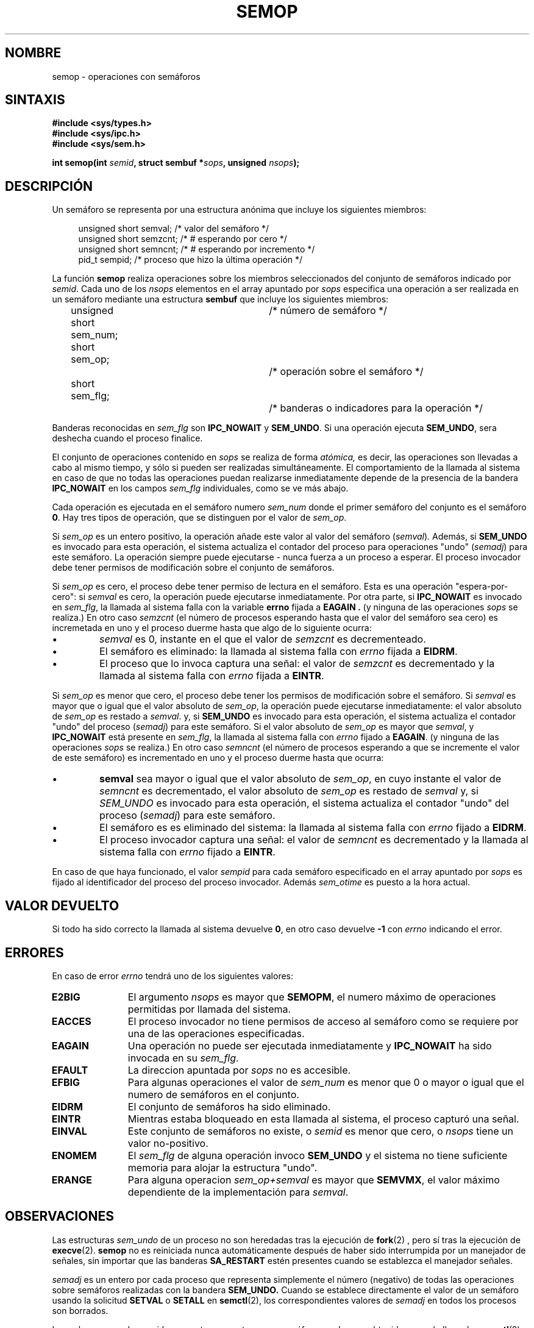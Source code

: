 .\" Copyright 1993 Giorgio Ciucci (giorgio@crcc.it)
.\"
.\" Permission is granted to make and distribute verbatim copies of this
.\" manual provided the copyright notice and this permission notice are
.\" preserved on all copies.
.\"
.\" Permission is granted to copy and distribute modified versions of this
.\" manual under the conditions for verbatim copying, provided that the
.\" entire resulting derived work is distributed under the terms of a
.\" permission notice identical to this one
.\" 
.\" Since the Linux kernel and libraries are constantly changing, this
.\" manual page may be incorrect or out-of-date.  The author(s) assume no
.\" responsibility for errors or omissions, or for damages resulting from
.\" the use of the information contained herein.  The author(s) may not
.\" have taken the same level of care in the production of this manual,
.\" which is licensed free of charge, as they might when working
.\" professionally.
.\" 
.\" Formatted or processed versions of this manual, if unaccompanied by
.\" the source, must acknowledge the copyright and authors of this work.
.\"
.\" Modified Tue Oct 22 17:55:06 1996 by Eric S. Raymond <esr@thyrsus.com>
.\" Modified 8 Jan 2002, Michael Kerrisk <mtk16@ext.canterbury.ac.nz>
.\" Revisado por Miguel Pérez Ibars <mpi79470@alu.um.es> el 29-septiembre-2004
.\"
.TH SEMOP 2 "8 enero 2002" "Linux 2.4" "Manual del Programador de Linux" 
.SH NOMBRE
semop \- operaciones con semáforos
.SH SINTAXIS
.nf
.B
#include <sys/types.h>
.B
#include <sys/ipc.h>
.B
#include <sys/sem.h>
.fi
.sp
.BI "int semop(int " semid ,
.BI "struct sembuf *" sops ,
.BI "unsigned " nsops );
.SH DESCRIPCIÓN
Un semáforo se representa por una estructura anónima
que incluye los siguientes miembros:
.sp
.in +4n
.nf
unsigned short  semval;   /* valor del semáforo */
unsigned short  semzcnt;  /* # esperando por cero */
unsigned short  semncnt;  /* # esperando por incremento */
pid_t           sempid;   /* proceso que hizo la última operación */
.sp
.in -4n
.fi
La función
.B semop
realiza operaciones sobre los miembros seleccionados del conjunto de semáforos
indicado por
.IR semid .
Cada uno de los
.I nsops
elementos en el array apuntado por
.I sops
especifica una operación a ser realizada en un semáforo 
mediante una estructura
.B "sembuf"
que incluye los siguientes miembros:
.sp
.in +4n
.nf
unsigned short sem_num;	/* número de semáforo */
short sem_op;			/* operación sobre el semáforo */
short sem_flg;			/* banderas o indicadores para la operación */
.sp
.in -4n
.fi
Banderas reconocidas en 
.I sem_flg
son
.B IPC_NOWAIT
y
.BR SEM_UNDO .
Si una operación ejecuta
.BR SEM_UNDO ,
sera deshecha cuando el proceso finalice.
.PP
El conjunto de operaciones contenido en
.I sops
se realiza de forma
.IR atómica,
es decir, las operaciones son llevadas a cabo al mismo tiempo, y
sólo si pueden ser realizadas simultáneamente.
El comportamiento de la llamada al sistema en caso de que
no todas las operaciones puedan realizarse inmediatamente
depende de la presencia de la bandera
.B IPC_NOWAIT
en los campos
.I sem_flg
individuales, como se ve más abajo.

Cada operación es ejecutada en el semáforo numero
.IR sem_num 
donde el primer semáforo del conjunto es el semáforo
.BR 0 .
Hay tres tipos de operación, que se distinguen por el valor de
.IR sem_op .

.PP
Si
.I sem_op
es un entero positivo, la operación añade este valor al
valor del semáforo
.RI  ( semval ) .
Además, si
.B SEM_UNDO
es invocado para esta operación, el sistema actualiza el contador del proceso 
para operaciones "undo" 
.RI ( semadj )
para este semáforo.
La operación siempre puede ejecutarse \- nunca fuerza a un proceso a esperar.
El proceso invocador debe tener permisos de modificación sobre el conjunto de semáforos.
.PP
Si
.I sem_op
es cero, el proceso debe tener permiso de lectura en el semáforo.
Esta es una operación "espera-por-cero": si
.I semval
es cero, la operación puede ejecutarse inmediatamente.
Por otra parte, si
.B IPC_NOWAIT
es invocado en
.IR sem_flg ,
la llamada al sistema falla con la variable
.B errno
fijada a 
.B EAGAIN .
(y ninguna de las operaciones
.I sops
se realiza.)
En otro caso
.I semzcnt
(el número de procesos esperando hasta que el valor del semáforo sea cero)
es incremetada en uno y el proceso duerme hasta que algo de 
lo siguiente ocurra:
.IP \(bu
.I semval
es 0, instante en el que el valor de
.I semzcnt
es decrementeado.
.IP \(bu
El semáforo es eliminado: la llamada al sistema falla con
.I errno
fijada a 
.BR EIDRM .
.IP \(bu
El proceso que lo invoca captura una señal:
el valor de 
.I semzcnt
es decrementado y la llamada al sistema falla con 
.I errno
fijada a 
.BR EINTR .
.PP
Si
.I sem_op
es menor que cero, el proceso debe tener los permisos de modificación 
sobre el semáforo.
Si
.I semval
es mayor que o igual que el valor absoluto de
.IR sem_op ,
la operación puede ejecutarse inmediatamente:
el valor absoluto de
.I sem_op
es restado a
.IR semval .
y, si
.B SEM_UNDO
es invocado para esta operación, el sistema actualiza el contador "undo" del 
proceso 
.RI  ( semadj )
para este semáforo.
Si el valor absoluto de
.I sem_op
es mayor que
.IR semval ,
y
.B IPC_NOWAIT
está presente en
.IR sem_flg ,
la llamada al sistema falla con
.I errno
fijado a
.BR EAGAIN .
(y ninguna de las operaciones
.I sops
se realiza.)
En otro caso
.I semncnt
(el número de procesos esperando a que se incremente el valor de este semáforo)
es incrementado en uno y el proceso duerme hasta que ocurra:
.IP \(bu
.B semval
sea mayor o igual que el valor absoluto de
.IR sem_op ,
en cuyo instante el valor de
.I semncnt
es decrementado, el valor absoluto de 
.I sem_op
es restado de 
.I semval
y, si
.I SEM_UNDO
es invocado para esta operación, el sistema actualiza el contador "undo" del 
proceso 
.RI  ( semadj )
para este semáforo.
.IP \(bu
El semáforo es es eliminado del sistema: la llamada al sistema falla con
.I errno
fijado a
.BR EIDRM .
.IP \(bu
El proceso invocador captura una señal:
el valor de
.I semncnt
es decrementado y la llamada al sistema falla con
.I errno
fijado a
.BR EINTR .
.RE
.PP
En caso de que haya funcionado, el valor
.I sempid
para cada semáforo especificado en el array apuntado por
.I sops
es fijado al identificador del proceso del proceso invocador.
Además
.I sem_otime
.\" y
.\" .I sem_ctime
es puesto a la hora actual.
.SH "VALOR DEVUELTO"
Si todo ha sido correcto la llamada al sistema devuelve
.BR 0 ,
en otro caso devuelve
.B \-1
con
.I errno
indicando el error.
.SH ERRORES
En caso de error
.I errno
tendrá uno de los siguientes valores:
.TP 11
.B E2BIG
El argumento
.I nsops
es mayor que
.BR SEMOPM ,
el numero máximo de operaciones permitidas por llamada
del sistema.
.TP
.B EACCES
El proceso invocador no tiene permisos de acceso al semáforo
como se requiere por una de las operaciones especificadas.
.TP
.B EAGAIN
Una operación no puede ser ejecutada inmediatamente y
.BR IPC_NOWAIT
ha sido invocada en su
.IR sem_flg .
.TP
.B EFAULT
La direccion apuntada por
.I sops
no es accesible.
.TP
.B EFBIG
Para algunas operaciones el valor de
.I sem_num
es menor que 0 o mayor o igual que el numero de semáforos
en el conjunto.
.TP
.B EIDRM
El conjunto de semáforos ha sido eliminado.
.TP
.B EINTR
Mientras estaba bloqueado en esta llamada al sistema, el proceso capturó una señal.
.TP
.B EINVAL
Este conjunto de semáforos no existe, o
.I semid
es menor que cero, o
.I nsops
tiene un valor no-positivo.
.TP
.B ENOMEM
El
.I sem_flg
de alguna operación invoco
.B SEM_UNDO
y el sistema no tiene suficiente memoria para alojar la estructura
"undo".
.TP
.B ERANGE
Para alguna operacion
.I sem_op+semval
es mayor que
.BR SEMVMX ,
el valor máximo dependiente de la implementación para
.IR semval .
.SH OBSERVACIONES
Las estructuras
.I sem_undo
de un proceso no son heredadas tras la ejecución de
.BR fork (2)
, pero sí tras la ejecución de
.BR execve (2).
.B semop
no es reiniciada nunca automáticamente después de haber sido interrumpida
por un manejador de señales, sin importar que las banderas
.B SA_RESTART
estén presentes cuando se establezca el manejador señales.
.PP
.I semadj
es un entero por cada proceso que representa simplemente el número (negativo)
de todas las operaciones sobre semáforos realizadas con
la bandera
.B SEM_UNDO.
Cuando se establece directamente el valor de un semáforo usando la
solicitud
.B SETVAL
o
.B SETALL
en
.BR semctl (2),
los correspondientes valores de
.I semadj
en todos los procesos son borrados.
.PP
Los valores \fIsemval\fP, \fIsempid\fP, \fIsemzcnt\fP, y \fIsemnct\fP
para un semáforo pueden ser obtenidos usando llamadas
.BR semctl (2)
apropiadas.
.PP
Los siguientes valores son limites en el conjunto de recursos de los semáforos q
ue afecta a
.B semop
.TP
.B SEMOPM
Numero máximo de operaciones permitidas para una llamada (32)
.B semop.
.TP
.B SEMVMX
Valor máximo permitido para
.IR semval :
dependiente de la implementación (32767).
.PP
La implementación no contiene límites intrínsecos para ajustar
el valor máximo de la salida
.RB ( SEMAEM ),
el numero máximo de estructuras "undo" que el sistema permite
.RB ( SEMMNU )
y máximo numero de entradas "undo" por proceso para los parametros del sistema.
.SH FALLOS
Cuando un proceso termina, su conjunto de estructuras
.I semadj
asociado se utiliza para deshacer el efecto de todas las
operaciones sobre semáforos que realizó con la bandera
.B SEM_UNDO.
Esto conlleva una dificultad: si una (o más) de estas modificaciones sobre
semáforos resultara en un intento de decrementar el valor de un semáforo
por debajo de cero, ¿qué debería hacer una implementación?
Una posible aproximación sería bloquearse hasta que todas las modificaciones
sobre semáforos puedan ser realizadas.
Esto no es deseable sin embargo puesto que podría bloquear la terminación
del proceso durante largos períodos arbitrarios.
Otra posibilidad sería ignorar tales modificaciones sobre semáforos
por completo (algo análogo a un fallo cuando se especifica
.B IPC_NOWAIT
para una operación sobre semáforos).
Linux adopta un tercer enfoque: decrementar el valor del semáforo
tanto como sea posible (p.e., hasta cero) y permitir la terminación
del proceso inmediatamente.
.SH "CONFORME A"
SVr4, SVID.  SVr4 documenta las condiciones de error adicionales EINVAL, EFBIG,
ENOSPC.
.SH "VÉASE TAMBIÉN"
.BR ipc (5),
.BR semctl (2),
.BR semget (2),
.BR sigaction (2)
